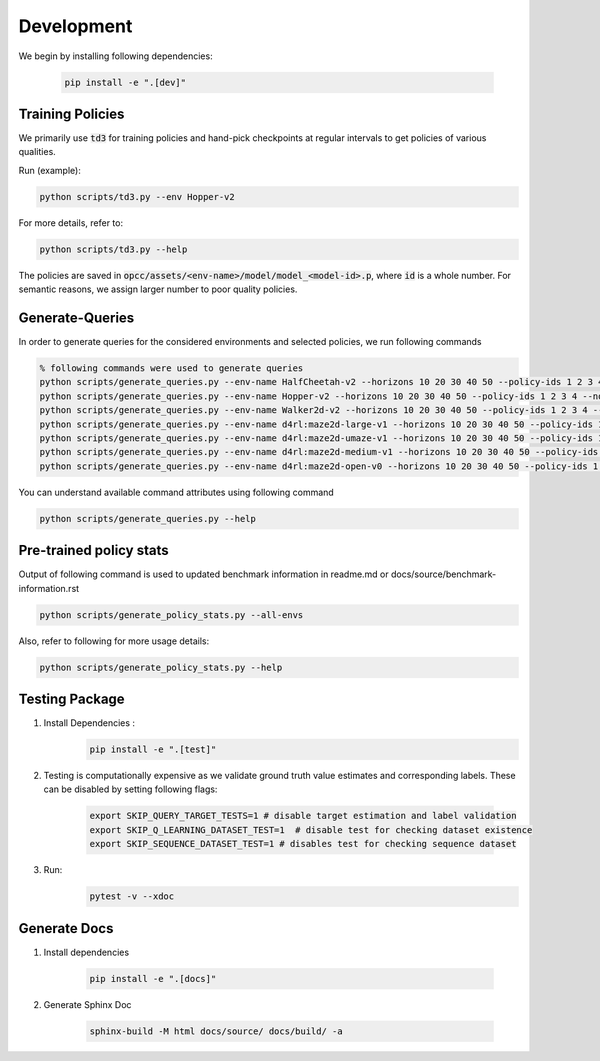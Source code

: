 =============
Development
=============

We begin by installing following dependencies:

    .. code-block:: console

        pip install -e ".[dev]"

.. image:: https://img.shields.io/badge/code%20style-black-000000.svg
   :target: https://github.com/psf/black
.. image:: https://github.com/koulanurag/opcc/actions/workflows/python-package.yml/badge.svg
   :target: https://github.com/koulanurag/opcc/actions/workflows/python-package.yml
   :alt: Python package
.. image:: https://img.shields.io/github/license/koulanurag/opcc
   :target: https://img.shields.io/github/license/koulanurag/opcc
   :alt: License
.. image:: https://codecov.io/gh/koulanurag/opcc/branch/main/graph/badge.svg?token=47LIB1CLI4
   :target: https://codecov.io/gh/koulanurag/opcc
   :alt: codecov

------------------
Training Policies
------------------

We primarily use :code:`td3` for training policies and hand-pick checkpoints at regular intervals to get policies of various qualities.

Run (example):

.. code-block:: console

    python scripts/td3.py --env Hopper-v2

For more details, refer to:

.. code-block:: console

    python scripts/td3.py --help

The policies are saved in :code:`opcc/assets/<env-name>/model/model_<model-id>.p`, where :code:`id` is a whole number. For semantic reasons, we assign larger number to poor quality policies.

-----------------
Generate-Queries
-----------------
In order to generate queries for the considered environments and selected policies, we run following commands

.. code-block:: console

    % following commands were used to generate queries
    python scripts/generate_queries.py --env-name HalfCheetah-v2 --horizons 10 20 30 40 50 --policy-ids 1 2 3 4 --noise 0.1 --eval-runs 10 --ignore-delta 10 --max-trans-count 2000 --ignore-stuck-count 1000 --save-prob 0.6 --per-policy-comb-query 250 --use-wandb
    python scripts/generate_queries.py --env-name Hopper-v2 --horizons 10 20 30 40 50 --policy-ids 1 2 3 4 --noise 0.1 --eval-runs 10 --ignore-delta 10 --max-trans-count 2000 --ignore-stuck-count 1000 --save-prob 0.6 --per-policy-comb-query 250 --use-wandb
    python scripts/generate_queries.py --env-name Walker2d-v2 --horizons 10 20 30 40 50 --policy-ids 1 2 3 4 --noise 0.1 --eval-runs 10 --ignore-delta 10 --max-trans-count 2000 --ignore-stuck-count 1000 --save-prob 0.6 --per-policy-comb-query 250 --use-wandb
    python scripts/generate_queries.py --env-name d4rl:maze2d-large-v1 --horizons 10 20 30 40 50 --policy-ids 1 2 3 4 --noise 0.2 --eval-runs 10 --ignore-delta 10 --max-trans-count 2000 --ignore-stuck-count 1000 --save-prob 0.6 --per-policy-comb-query 250 --use-wandb
    python scripts/generate_queries.py --env-name d4rl:maze2d-umaze-v1 --horizons 10 20 30 40 50 --policy-ids 1 2 3 4 --noise 0.2 --eval-runs 10 --ignore-delta 10 --max-trans-count 2000 --ignore-stuck-count 1000 --save-prob 0.6 --per-policy-comb-query 250 --use-wandb
    python scripts/generate_queries.py --env-name d4rl:maze2d-medium-v1 --horizons 10 20 30 40 50 --policy-ids 1 2 3 4 --noise 0.2 --eval-runs 10 --ignore-delta 10 --max-trans-count 2000 --ignore-stuck-count 1000 --save-prob 0.6 --per-policy-comb-query 250 --use-wandb
    python scripts/generate_queries.py --env-name d4rl:maze2d-open-v0 --horizons 10 20 30 40 50 --policy-ids 1 2 3 4 --noise 0.5 --eval-runs 10 --ignore-delta 10 --max-trans-count 2000 --ignore-stuck-count 1000 --save-prob 0.6 --per-policy-comb-query 250 --use-wandb

You can understand available command attributes using following command

.. code-block:: console

    python scripts/generate_queries.py --help
--------------------------------------------------------
Pre-trained policy stats
--------------------------------------------------------

Output of following command is used to updated benchmark information in readme.md or docs/source/benchmark-information.rst

.. code-block:: console

    python scripts/generate_policy_stats.py --all-envs

Also, refer to following for more usage details:

.. code-block:: console

    python scripts/generate_policy_stats.py --help


----------------
Testing Package
----------------

#. Install Dependencies :
    .. code-block:: console

        pip install -e ".[test]"

#. Testing is computationally expensive as we validate ground truth value estimates and corresponding labels. These can be disabled by setting following flags:

    .. code-block:: console

       export SKIP_QUERY_TARGET_TESTS=1 # disable target estimation and label validation
       export SKIP_Q_LEARNING_DATASET_TEST=1  # disable test for checking dataset existence
       export SKIP_SEQUENCE_DATASET_TEST=1 # disables test for checking sequence dataset

#. Run:
    .. code-block:: console

        pytest -v --xdoc


----------------
Generate Docs
----------------

#. Install dependencies

    .. code-block:: console

        pip install -e ".[docs]"


#. Generate Sphinx Doc

    .. code-block:: console

        sphinx-build -M html docs/source/ docs/build/ -a
